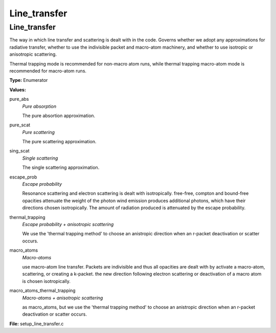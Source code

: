 =============
Line_transfer
=============

Line_transfer
=============
The way in which line transfer and scattering is dealt with
in the code. Governs whether we adopt any approximations
for radiative transfer, whether to use the indivisible packet
and macro-atom machinery, and whether to use isotropic or
anisotropic scattering.

Thermal trapping mode is recommended for non-macro atom runs,
while thermal trapping macro-atom mode is recommended for macro-atom runs.

**Type:** Enumerator

**Values:**

pure_abs
  *Pure absorption*
  
  The pure absortion approximation.

pure_scat
  *Pure scattering*
  
  The pure scattering approximation.

sing_scat
  *Single scattering*
  
  The single scattering approximation.

escape_prob
  *Escape probability*
  
  Resonance scattering and electron scattering is dealt with isotropically.
  free-free, compton and bound-free opacities attenuate the weight of the photon
  wind emission produces additional photons, which have their directions chosen isotropically.
  The amount of radiation produced is attenuated by the escape probability.

thermal_trapping
  *Escape probability + anisotropic scattering*
  
  We use the 'thermal trapping method' to choose an
  anistropic direction when an r-packet deactivation
  or scatter occurs.

macro_atoms
  *Macro-atoms*
  
  use macro-atom line transfer.
  Packets are indivisible and thus all opacities are dealt with by activate a macro-atom, scattering,
  or creating a k-packet.
  the new direction following electron scattering or deactivation of
  a macro atom is chosen isotropically.

macro_atoms_thermal_trapping
  *Macro-atoms + anisotropic scattering*
  
  as macro_atoms, but we use the 'thermal trapping method' to choose an anistropic direction
  when an r-packet deactivation or scatter occurs.


**File:** setup_line_transfer.c


